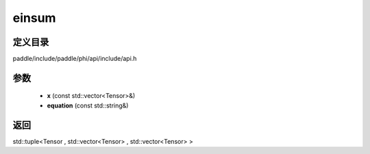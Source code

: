 .. _cn_api_paddle_experimental_einsum:

einsum
-------------------------------

.. cpp:function:: std::tuple<Tensor , std::vector<Tensor> , std::vector<Tensor> > einsum ( const std::vector<Tensor> & x , const std::string & equation ) ;


定义目录
:::::::::::::::::::::
paddle/include/paddle/phi/api/include/api.h

参数
:::::::::::::::::::::
	- **x** (const std::vector<Tensor>&)
	- **equation** (const std::string&)

返回
:::::::::::::::::::::
std::tuple<Tensor , std::vector<Tensor> , std::vector<Tensor> >
